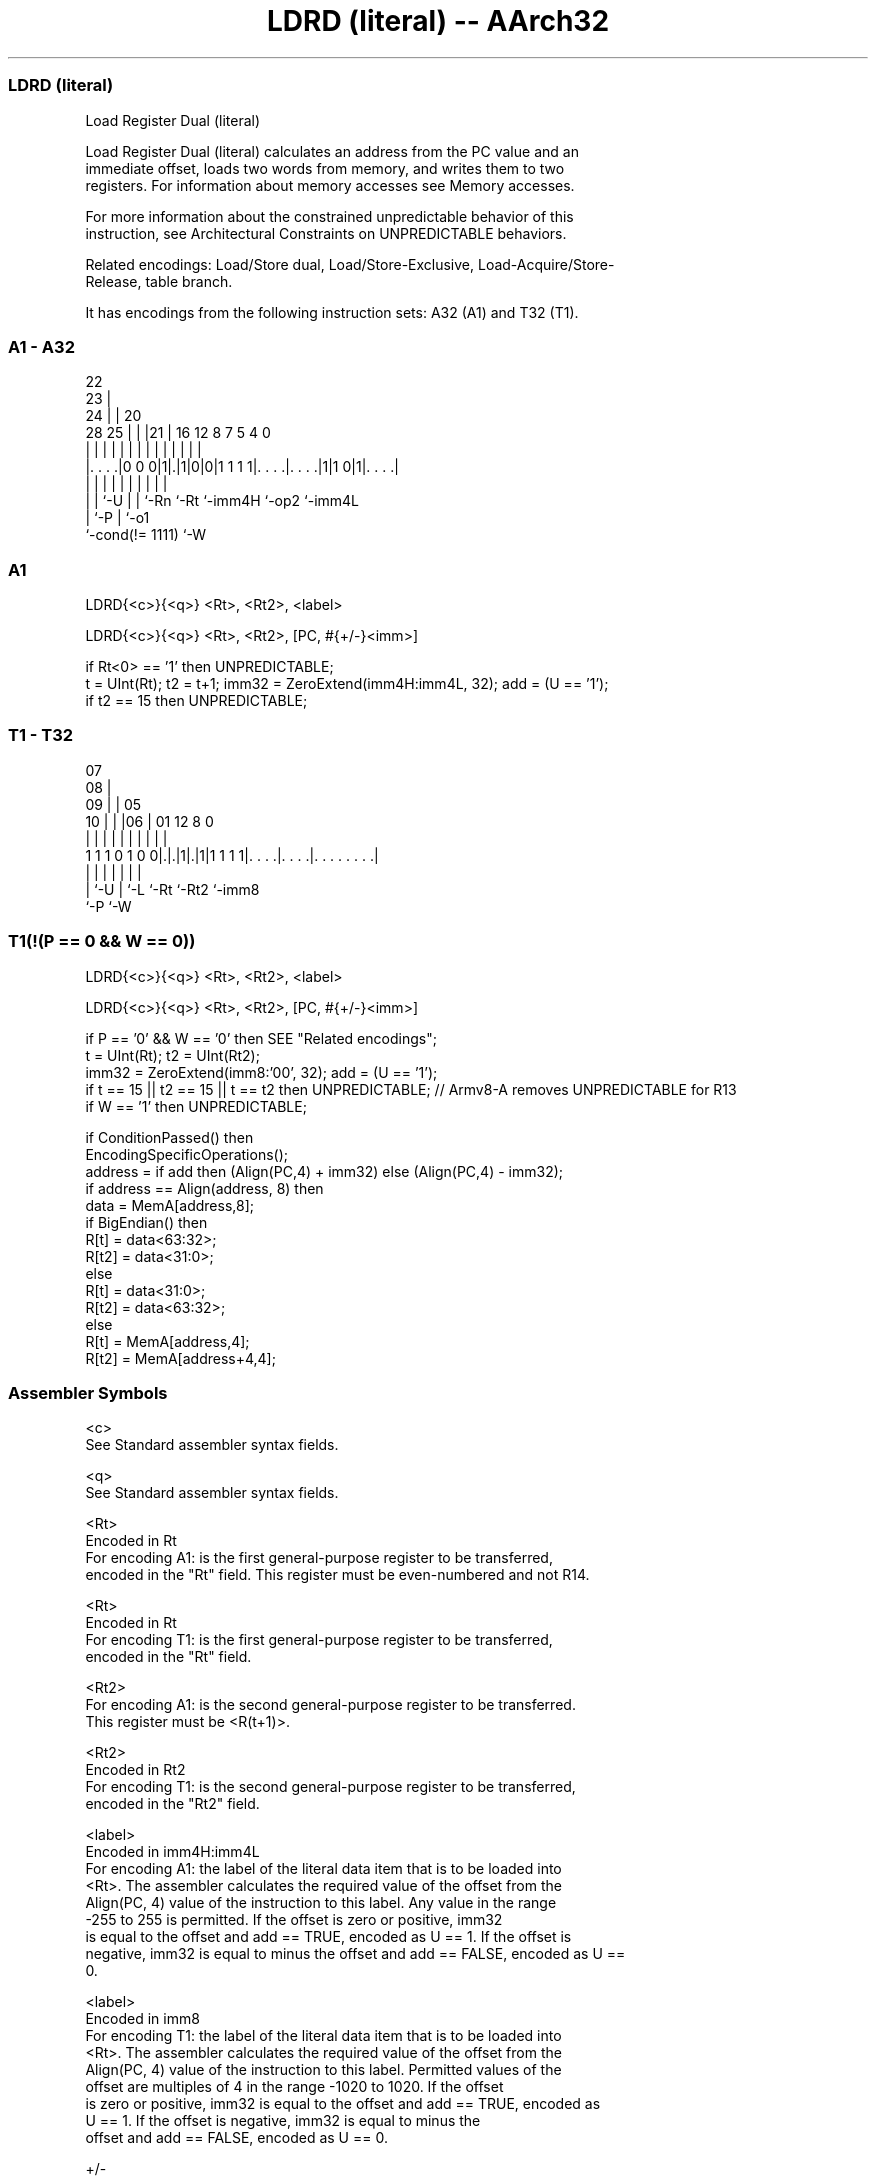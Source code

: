 .nh
.TH "LDRD (literal) -- AArch32" "7" " "  "instruction" "general"
.SS LDRD (literal)
 Load Register Dual (literal)

 Load Register Dual (literal) calculates an address from the PC value and an
 immediate offset, loads two words from memory, and writes them to two
 registers. For information about memory accesses see Memory accesses.

 For more information about the constrained unpredictable behavior of this
 instruction, see Architectural Constraints on UNPREDICTABLE behaviors.

 Related encodings: Load/Store dual, Load/Store-Exclusive, Load-Acquire/Store-
 Release, table branch.


It has encodings from the following instruction sets:  A32 (A1) and  T32 (T1).

.SS A1 - A32
 
                     22                                            
                   23 |                                            
                 24 | |  20                                        
         28    25 | | |21 |      16      12       8 7   5 4       0
          |     | | | | | |       |       |       | |   | |       |
  |. . . .|0 0 0|1|.|1|0|0|1 1 1 1|. . . .|. . . .|1|1 0|1|. . . .|
  |             | |   | | |       |       |         |     |
  |             | `-U | | `-Rn    `-Rt    `-imm4H   `-op2 `-imm4L
  |             `-P   | `-o1
  `-cond(!= 1111)     `-W
  
  
 
.SS A1
 
 LDRD{<c>}{<q>} <Rt>, <Rt2>, <label>
 
 LDRD{<c>}{<q>} <Rt>, <Rt2>, [PC, #{+/-}<imm>]
 
 if Rt<0> == '1' then UNPREDICTABLE;
 t = UInt(Rt);  t2 = t+1;  imm32 = ZeroExtend(imm4H:imm4L, 32);  add = (U == '1');
 if t2 == 15 then UNPREDICTABLE;
.SS T1 - T32
 
                     07                                            
                   08 |                                            
                 09 | |  05                                        
               10 | | |06 |      01      12       8               0
                | | | | | |       |       |       |               |
   1 1 1 0 1 0 0|.|.|1|.|1|1 1 1 1|. . . .|. . . .|. . . . . . . .|
                | |   | |         |       |       |
                | `-U | `-L       `-Rt    `-Rt2   `-imm8
                `-P   `-W
  
  
 
.SS T1(!(P == 0 && W == 0))
 
 LDRD{<c>}{<q>} <Rt>, <Rt2>, <label>
 
 LDRD{<c>}{<q>} <Rt>, <Rt2>, [PC, #{+/-}<imm>]
 
 if P == '0' && W == '0' then SEE "Related encodings";
 t = UInt(Rt);  t2 = UInt(Rt2);
 imm32 = ZeroExtend(imm8:'00', 32);  add = (U == '1');
 if t == 15 || t2 == 15 || t == t2 then UNPREDICTABLE; // Armv8-A removes UNPREDICTABLE for R13
 if W == '1' then UNPREDICTABLE;
 
 if ConditionPassed() then
     EncodingSpecificOperations();
     address = if add then (Align(PC,4) + imm32) else (Align(PC,4) - imm32);
     if address == Align(address, 8) then
         data = MemA[address,8];
         if BigEndian() then
             R[t] = data<63:32>;
             R[t2] = data<31:0>;
         else
             R[t] = data<31:0>;
             R[t2] = data<63:32>;
     else
         R[t] = MemA[address,4];
         R[t2] = MemA[address+4,4];
 

.SS Assembler Symbols

 <c>
  See Standard assembler syntax fields.

 <q>
  See Standard assembler syntax fields.

 <Rt>
  Encoded in Rt
  For encoding A1: is the first general-purpose register to be transferred,
  encoded in the "Rt" field. This register must be even-numbered and not R14.

 <Rt>
  Encoded in Rt
  For encoding T1: is the first general-purpose register to be transferred,
  encoded in the "Rt" field.

 <Rt2>
  For encoding A1: is the second general-purpose register to be transferred.
  This register must be <R(t+1)>.

 <Rt2>
  Encoded in Rt2
  For encoding T1: is the second general-purpose register to be transferred,
  encoded in the "Rt2" field.

 <label>
  Encoded in imm4H:imm4L
  For encoding A1: the label of the literal data item that is to be loaded into
  <Rt>. The assembler calculates the required value of the offset from the
  Align(PC, 4) value of the instruction to this label. Any value in the range
  -255 to 255 is permitted.           If the offset is zero or positive, imm32
  is equal to the offset and add == TRUE, encoded as U == 1. If the offset is
  negative, imm32 is equal to minus the offset and add == FALSE, encoded as U ==
  0.

 <label>
  Encoded in imm8
  For encoding T1: the label of the literal data item that is to be loaded into
  <Rt>. The assembler calculates the required value of the offset from the
  Align(PC, 4) value of the instruction to this label. Permitted values of the
  offset are multiples of 4 in the range -1020 to 1020.           If the offset
  is zero or positive, imm32 is equal to the offset and add == TRUE, encoded as
  U == 1.           If the offset is negative, imm32 is equal to minus the
  offset and add == FALSE, encoded as U == 0.

 +/-
  Encoded in U
  Specifies the offset is added to or subtracted from the base register,
  defaulting to + if omitted and

  U +/- 
  0 -   
  1 +   

 <imm>
  Encoded in imm4H:imm4L
  For encoding A1: is the 8-bit unsigned immediate byte offset, in the range 0
  to 255, defaulting to 0 if omitted, and encoded in the "imm4H:imm4L" field.

 <imm>
  Encoded in imm8
  For encoding T1: is the optional 8-bit unsigned immediate byte offset, in the
  range 0 to 255, defaulting to 0 and encoded in the "imm8" field.



.SS Operation

 if ConditionPassed() then
     EncodingSpecificOperations();
     address = if add then (Align(PC,4) + imm32) else (Align(PC,4) - imm32);
     if address == Align(address, 8) then
         data = MemA[address,8];
         if BigEndian() then
             R[t] = data<63:32>;
             R[t2] = data<31:0>;
         else
             R[t] = data<31:0>;
             R[t2] = data<63:32>;
     else
         R[t] = MemA[address,4];
         R[t2] = MemA[address+4,4];


.SS Operational Notes

 
 If CPSR.DIT is 1, the timing of this instruction is insensitive to the value of the data being loaded or stored.
